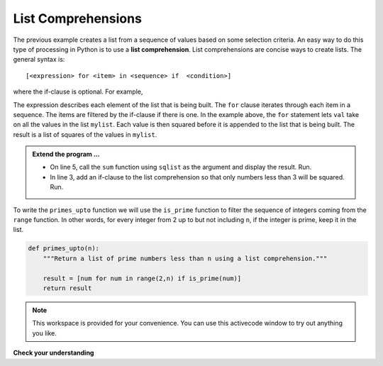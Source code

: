 ..  Copyright (C)  Brad Miller, David Ranum, Jeffrey Elkner, Peter Wentworth, Allen B. Downey, Chris
    Meyers, and Dario Mitchell.  Permission is granted to copy, distribute
    and/or modify this document under the terms of the GNU Free Documentation
    License, Version 1.3 or any later version published by the Free Software
    Foundation; with Invariant Sections being Forward, Prefaces, and
    Contributor List, no Front-Cover Texts, and no Back-Cover Texts.  A copy of
    the license is included in the section entitled "GNU Free Documentation
    License".

.. qnum::
   :prefix: list-22-
   :start: 1

.. index:: list; comprehension

List Comprehensions
-------------------

The previous example creates a list from a sequence of values based on some selection criteria.  An easy way to do this type of processing in Python is to use a **list comprehension**.  List comprehensions are concise ways to create lists.  The general syntax is::

   [<expression> for <item> in <sequence> if  <condition>]

where the if-clause is optional.  For example,

.. activecode:: li7

    mylist = [1,2,3,5,8]

    sqlist = [val**2 for val in mylist]
    print(sqlist)



The expression describes each element of the list that is being built.  The ``for`` clause iterates through each item in a sequence.  The items are filtered by the if-clause if there is one.  In the example above, the ``for`` statement lets ``val`` take on all the values in the list ``mylist``.  Each value is then squared before it is appended to the list that is being built.  The result is a list of squares of the values in ``mylist``.

.. admonition:: Extend the program ...

   - On line 5, call the ``sum`` function using ``sqlist`` as the argument and display the result. Run.
   - In line 3, add an if-clause to the list comprehension so that only numbers less than 3 will be squared. Run.

To write the ``primes_upto`` function we will use the ``is_prime`` function to filter the sequence of integers coming from the ``range`` function.  In other words, for every integer from 2 up to but not including ``n``, if the integer is prime, keep it in the list.

.. sourcecode:: python

	def primes_upto(n):
	    """Return a list of prime numbers less than n using a list comprehension."""

	    result = [num for num in range(2,n) if is_prime(num)]
	    return result



.. note::

    This workspace is provided for your convenience.  You can use this activecode window to try out anything you like.

    .. activecode:: li8
    
    

**Check your understanding**

.. mchoice:: mc9x
   :answer_a: [4,2,8,6,5]
   :answer_b: [8,4,16,12,10]
   :answer_c: 10
   :answer_d: [10].
   :correct: d
   :feedback_a: Items from alist are doubled before being placed in blist.
   :feedback_b: Not all the items in alist are to be included in blist.  Look at the if clause.
   :feedback_c: The result needs to be a list.
   :feedback_d: Yes, 5 is the only odd number in alist.  It is doubled before being placed in blist.
   
   What is printed by the following statements?
   
   .. code-block:: python

     alist = [4,2,8,6,5]
     blist = [num*2 for num in alist if num%2==1]
     print(blist)


       
